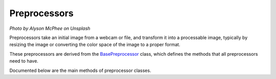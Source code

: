Preprocessors
=============

.. image:: https://images.unsplash.com/photo-1514986888952-8cd320577b68?ixlib=rb-1.2.1&ixid=eyJhcHBfaWQiOjEyMDd9&auto=format&fit=crop&w=1920&q=80

*Photo by Alyson McPhee on Unsplash*

Preprocessors take an initial image from a webcam or file, and transform it into a processable image, typically by resizing the image or converting the color space of the image to a proper format.

These preprocessors are derived from the `BasePreprocessor <https://github.com/Robocubs/vtk/tree/master/vtk/preprocessors/base.py>`_ class, which defines the methods that all preprocessors need to have.

Documented below are the main methods of preprocessor classes.

.. py:function:: resize(image, width, height)

   Resize an image.

   :param np.ndarray image: The image object to resize.
   :param int width: The width of the resulting image.
   :param int height: The height of the resulting image.
   :return: The resized image object.
   :rtype: np.ndarray

.. py:function:: recolor(image, colorspace)
   
   Change the color space of an image using OpenCV's color conversion methods.

   :param np.ndarray image: Image to change color space of.
   :param int colorspace: Color space to change image to. Comes from cv2.COLOR_* enum.
   :return: The recolored image object.
   :rtype: np.ndarray